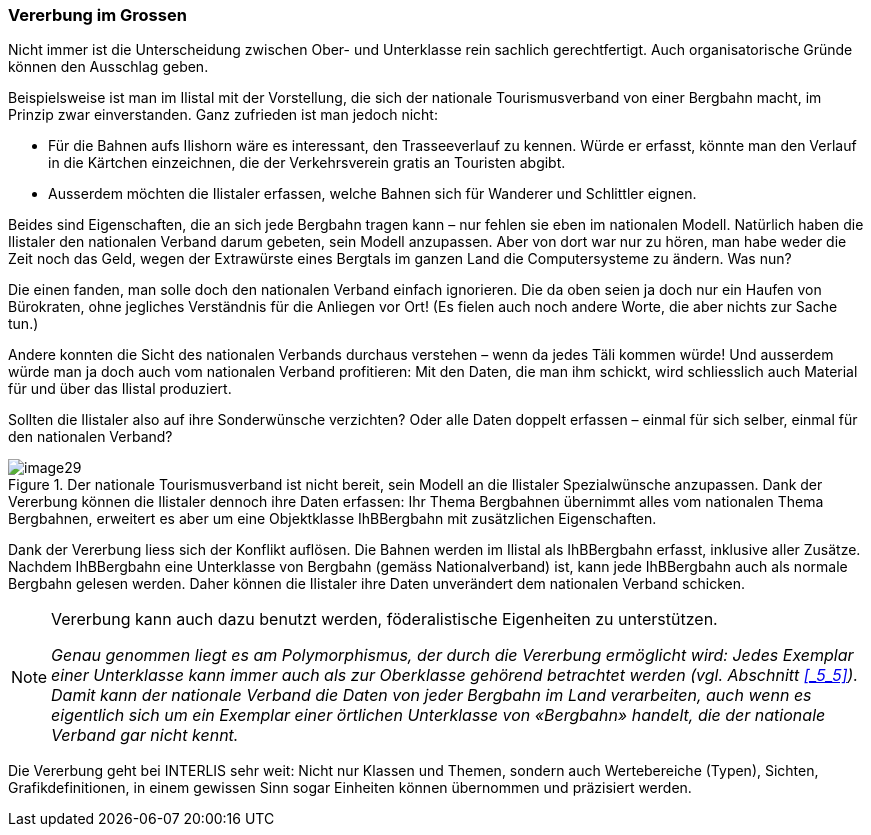 [#_5_6]
=== Vererbung im Grossen

Nicht immer ist die Unterscheidung zwischen Ober- und Unterklasse rein sachlich gerechtfertigt. Auch organisatorische Gründe können den Ausschlag geben.

Beispielsweise ist man im Ilistal mit der Vorstellung, die sich der nationale Tourismusverband von einer Bergbahn macht, im Prinzip zwar einverstanden. Ganz zufrieden ist man jedoch nicht:

* Für die Bahnen aufs Ilishorn wäre es interessant, den Trasseeverlauf zu kennen. Würde er erfasst, könnte man den Verlauf in die Kärtchen einzeichnen, die der Ver­kehrsverein gratis an Touristen abgibt.
* Ausserdem möchten die Ilistaler erfassen, welche Bahnen sich für Wanderer und Schlittler eignen.

Beides sind Eigenschaften, die an sich jede Bergbahn tragen kann – nur fehlen sie eben im nationalen Modell. Natürlich haben die Ilistaler den nationalen Verband darum gebeten, sein Modell anzupassen. Aber von dort war nur zu hören, man habe weder die Zeit noch das Geld, wegen der Extrawürste eines Bergtals im ganzen Land die Computersysteme zu ändern. Was nun?

Die einen fanden, man solle doch den nationalen Verband einfach ignorieren. Die da oben seien ja doch nur ein Haufen von Bürokraten, ohne jegliches Verständnis für die Anliegen vor Ort! (Es fielen auch noch andere Worte, die aber nichts zur Sache tun.)

Andere konnten die Sicht des nationalen Verbands durchaus verstehen – wenn da jedes Täli kommen würde! Und ausserdem würde man ja doch auch vom nationalen Verband profitieren: Mit den Daten, die man ihm schickt, wird schliesslich auch Material für und über das Ilistal produziert.

Sollten die Ilistaler also auf ihre Sonderwünsche verzichten? Oder alle Daten doppelt erfas­sen – einmal für sich selber, einmal für den nationalen Verband?

.Der nationale Tourismusverband ist nicht bereit, sein Modell an die Ilistaler Spezial­wünsche anzupassen. Dank der Vererbung können die Ilistaler dennoch ihre Daten erfassen: Ihr Thema Bergbahnen übernimmt alles vom nationalen Thema Bergbahnen, erweitert es aber um eine Objektklasse IhBBergbahn mit zusätzlichen Eigenschaften.
image::img/image29.png[]


Dank der Vererbung liess sich der Konflikt auflösen. Die Bahnen werden im Ilistal als IhB­Bergbahn erfasst, inklusive aller Zusätze. Nachdem IhBBergbahn eine Unterklasse von Bergbahn (gemäss Nationalverband) ist, kann jede IhBBergbahn auch als normale Bergbahn gelesen werden. Daher können die Ilistaler ihre Daten unverändert dem nationalen Verband schicken.

[NOTE]
====
Vererbung kann auch dazu benutzt werden, föderalistische Eigenheiten zu unter­stützen.

_Genau genommen liegt es am Polymorphismus, der durch die Vererbung ermöglicht wird: Jedes Exemplar einer Unterklasse kann immer auch als zur Oberklasse gehörend betrachtet werden (vgl. Abschnitt <<_5_5>>). Damit kann der nationale Verband die Daten von jeder Bergbahn im Land verarbei­ten, auch wenn es eigentlich sich um ein Exemplar einer örtlichen Unterklasse von «Bergbahn» handelt, die der nationale Verband gar nicht kennt._
====

Die Vererbung geht bei INTERLIS sehr weit: Nicht nur Klassen und Themen, sondern auch Wertebereiche (Typen), Sichten, Grafikdefinitionen, in einem gewissen Sinn sogar Einheiten können übernommen und präzisiert werden.

[#_5_7]
